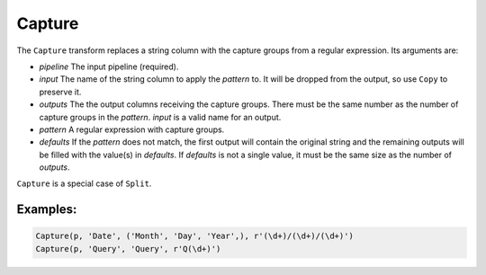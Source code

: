 Capture
=======

The ``Capture`` transform replaces a string column with the capture groups from a regular expression. Its arguments are:

* *pipeline* The input pipeline (required).
* *input* The name of the string column to apply the *pattern* to. It will be dropped from the output, so use ``Copy`` to preserve it.
* *outputs* The the output columns receiving the capture groups. There must be the same number as the number of capture groups in the *pattern*.
  *input* is a valid name for an output.
* *pattern* A regular expression with capture groups.
* *defaults* If the *pattern* does not match, the first output will contain the original string and the remaining outputs will be filled with the value(s) 
  in *defaults*. If *defaults* is not a single value, it must be the same size as the number of *outputs*.

``Capture`` is a special case of ``Split``.

Examples:
^^^^^^^^^

.. code-block:: python
  
   Capture(p, 'Date', ('Month', 'Day', 'Year',), r'(\d+)/(\d+)/(\d+)')
   Capture(p, 'Query', 'Query', r'Q(\d+)')

